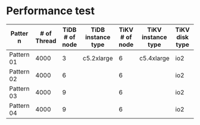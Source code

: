 * Performance test
  | Patter n   | # of Thread | TiDB # of node | TiDB instance type | TiKV # of node | TiKV instance type | TiKV disk type | TiKV IOPS | QPS |
  |------------+-------------+----------------+--------------------+----------------+--------------------+----------------+-----------+-----|
  | Pattern 01 |        4000 |              3 | c5.2xlarge         |              6 | c5.4xlarge         | io2            |      6000 |     |
  | Pattern 02 |        4000 |              6 |                    |              6 |                    | io2            |      6000 |     |
  | Pattern 03 |        4000 |              9 |                    |              6 |                    | io2            |      6000 |     |
  | Pattern 04 |        4000 |              9 |                    |              6 |                    | io2            |     12000 | 45k |
